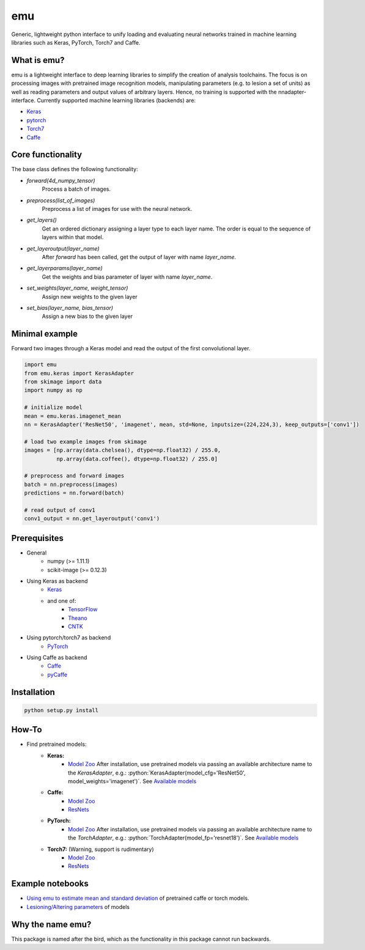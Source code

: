 .. role:: python(code)
   :language: python

emu
===
Generic, lightweight python interface to unify loading and evaluating neural networks trained in machine learning libraries such as Keras, PyTorch, Torch7 and Caffe.

What is emu?
------------

emu is a lightweight interface to deep learning libraries to simplify the creation of analysis toolchains. The focus is on processing images with pretrained image recognition models, manipulating parameters (e.g. to lesion a set of units) as well as reading parameters and output values of arbitrary layers. Hence, no training is supported with the nnadapter-interface.
Currently supported machine learning libraries (backends) are:

- `Keras <https://keras.io/>`_
- `pytorch <http://pytorch.org>`_
- `Torch7 <http://torch.ch>`_
- `Caffe <http://caffe.berkeleyvision.org>`_

Core functionality
------------------
The base class defines the following functionality:

- `forward(4d_numpy_tensor)`
    Process a batch of images.
- `preprocess(list_of_images)`
    Preprocess a list of images for use with the neural network.
- `get_layers()`
    Get an ordered dictionary assigning a layer type to each layer name. The order is equal to the sequence of layers within that model.
- `get_layeroutput(layer_name)`
    After `forward` has been called, get the output of layer with name `layer_name`.
- `get_layerparams(layer_name)`
    Get the weights and bias parameter of layer with name `layer_name`.
- `set_weights(layer_name, weight_tensor)`
    Assign new weights to the given layer
- `set_bias(layer_name, bias_tensor)`
    Assign a new bias to the given layer
    
Minimal example
---------------
Forward two images through a Keras model and read the output of the first convolutional layer.

.. code:: python

    import emu
    from emu.keras import KerasAdapter
    from skimage import data
    import numpy as np

    # initialize model
    mean = emu.keras.imagenet_mean
    nn = KerasAdapter('ResNet50', 'imagenet', mean, std=None, inputsize=(224,224,3), keep_outputs=['conv1'])

    # load two example images from skimage
    images = [np.array(data.chelsea(), dtype=np.float32) / 255.0,
              np.array(data.coffee(), dtype=np.float32) / 255.0]

    # preprocess and forward images
    batch = nn.preprocess(images)
    predictions = nn.forward(batch)

    # read output of conv1
    conv1_output = nn.get_layeroutput('conv1')

Prerequisites
-------------

- General
    - numpy (>= 1.11.1)
    - scikit-image (>= 0.12.3)
- Using Keras as backend
    - `Keras <https://keras.io/#installation>`_
    - and one of:
        - `TensorFlow <https://www.tensorflow.org/install/>`_
        - `Theano <http://deeplearning.net/software/theano/install.html>`_
        - `CNTK <https://docs.microsoft.com/en-us/cognitive-toolkit/Setup-CNTK-on-your-machine>`_
- Using pytorch/torch7 as backend
    - `PyTorch <https://github.com/pytorch/pytorch#installation>`_
- Using Caffe as backend
    - `Caffe <http://caffe.berkeleyvision.org/installation.html>`_
    - `pyCaffe <http://caffe.berkeleyvision.org/installation.html#python-andor-matlab-caffe-optional>`_

Installation
------------

.. code:: shell

    python setup.py install
    
How-To
------

- Find pretrained models:
    - **Keras:**
        - `Model Zoo <https://keras.io/applications/>`_
          After installation, use pretrained models via passing an available architecture name to the `KerasAdapter`, 
          e.g.: :python:`KerasAdapter(model_cfg='ResNet50', model_weights='imagenet')`. See `Available models <https://keras.io/applications/#available-models>`_
    - **Caffe:** 
        - `Model Zoo <https://github.com/BVLC/caffe/wiki/Model-Zoo>`_
        - `ResNets <https://github.com/KaimingHe/deep-residual-networks#models>`_
    - **PyTorch:**
        - `Model Zoo <https://github.com/pytorch/vision#installation>`_
          After installation, use pretrained models via passing an available architecture name to the `TorchAdapter`, 
          e.g.: :python:`TorchAdapter(model_fp='resnet18')`. See `Available models <https://github.com/pytorch/vision#models>`_
    - **Torch7:** (Warning, support is rudimentary) 
        - `Model Zoo <https://github.com/torch/torch7/wiki/ModelZoo>`_
        - `ResNets <https://github.com/facebook/fb.resnet.torch/tree/master/pretrained>`_
        
Example notebooks
-----------------
- `Using emu to estimate mean and standard deviation <examples/summary_statistics.ipynb>`_ of pretrained caffe or torch models.
- `Lesioning/Altering parameters <examples/evaluate_and_lesion.ipynb>`_ of models


Why the name emu?
-----------------
This package is named after the bird, which as the functionality in this package cannot run backwards.